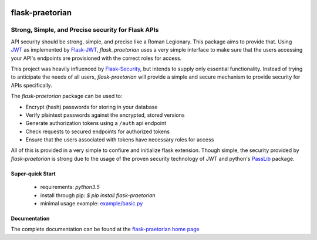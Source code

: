 .. image::  https://badge.fury.io/py/flask-praetorian.svg
   :target: https://badge.fury.io/py/flask-praetorian
   :alt:    Latest Published Version

.. image::  https://travis-ci.org/dusktreader/flask-praetorian.svg?branch=master
   :target: https://travis-ci.org/dusktreader/flask-praetorian
   :alt:    Build Status

.. image::  https://readthedocs.org/projects/flask-praetorian/badge/?version=latest
   :target: http://flask-praetorian.readthedocs.io/en/latest/?badge=latest
   :alt:    Documentation Build Status

******************
 flask-praetorian
******************

---------------------------------------------------
Strong, Simple, and Precise security for Flask APIs
---------------------------------------------------

API security should be strong, simple, and precise like a Roman Legionary.
This package aims to provide that. Using `JWT <https://jwt.io/>`_ as
implemented by `Flask-JWT <https://pythonhosted.org/Flask-JWT/>`_,
*flask_praetorian* uses a very simple interface to make sure that the users
accessing your API's endpoints are provisioned with the correct roles for
access.

This project was heavily influenced by
`Flask-Security <https://pythonhosted.org/Flask-Security/>`_, but intends
to supply only essential functionality. Instead of trying to anticipate the
needs of all users, *flask-praetorian* will provide a simple and secure mechanism
to provide security for APIs specifically.

The *flask-praetorian* package can be used to:

* Encrypt (hash) passwords for storing in your database
* Verify plaintext passwords against the encrypted, stored versions
* Generate authorization tokens using a ``/auth`` api endpoint
* Check requests to secured endpoints for authorized tokens
* Ensure that the users associated with tokens have necessary roles for access

All of this is provided in a very simple to confiure and initialize flask
extension. Though simple, the security provided by *flask-praetorian* is strong
due to the usage of the proven security technology of JWT
and python's `PassLib <http://pythonhosted.org/passlib/>`_ package.

Super-quick Start
-----------------
 - requirements: `python3.5`
 - install through pip: `$ pip install flask-praetorian`
 - minimal usage example: `example/basic.py <https://github.com/dusktreader/flask-praetorian/tree/master/example/basic.py>`_

Documentation
-------------

The complete documentation can be found at the
`flask-praetorian home page <http://flask-praetorian.readthedocs.io>`_

